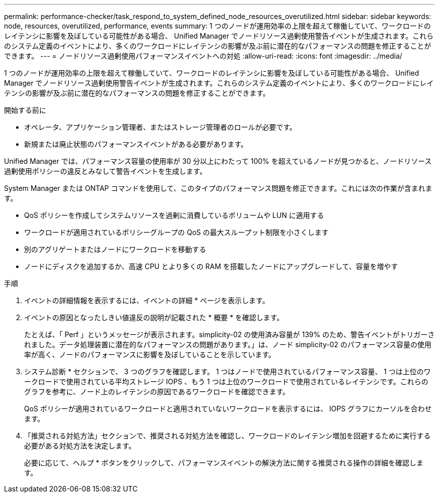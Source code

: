 ---
permalink: performance-checker/task_respond_to_system_defined_node_resources_overutilized.html 
sidebar: sidebar 
keywords: node, resources, overutilized, performance, events 
summary: 1 つのノードが運用効率の上限を超えて稼働していて、ワークロードのレイテンシに影響を及ぼしている可能性がある場合、 Unified Manager でノードリソース過剰使用警告イベントが生成されます。これらのシステム定義のイベントにより、多くのワークロードにレイテンシの影響が及ぶ前に潜在的なパフォーマンスの問題を修正することができます。 
---
= ノードリソース過剰使用パフォーマンスイベントへの対処
:allow-uri-read: 
:icons: font
:imagesdir: ../media/


[role="lead"]
1 つのノードが運用効率の上限を超えて稼働していて、ワークロードのレイテンシに影響を及ぼしている可能性がある場合、 Unified Manager でノードリソース過剰使用警告イベントが生成されます。これらのシステム定義のイベントにより、多くのワークロードにレイテンシの影響が及ぶ前に潜在的なパフォーマンスの問題を修正することができます。

.開始する前に
* オペレータ、アプリケーション管理者、またはストレージ管理者のロールが必要です。
* 新規または廃止状態のパフォーマンスイベントがある必要があります。


Unified Manager では、パフォーマンス容量の使用率が 30 分以上にわたって 100% を超えているノードが見つかると、ノードリソース過剰使用ポリシーの違反とみなして警告イベントを生成します。

System Manager または ONTAP コマンドを使用して、このタイプのパフォーマンス問題を修正できます。これには次の作業が含まれます。

* QoS ポリシーを作成してシステムリソースを過剰に消費しているボリュームや LUN に適用する
* ワークロードが適用されているポリシーグループの QoS の最大スループット制限を小さくします
* 別のアグリゲートまたはノードにワークロードを移動する
* ノードにディスクを追加するか、高速 CPU とより多くの RAM を搭載したノードにアップグレードして、容量を増やす


.手順
. イベントの詳細情報を表示するには、イベントの詳細 * ページを表示します。
. イベントの原因となったしきい値違反の説明が記載された * 概要 * を確認します。
+
たとえば、「 Perf 」というメッセージが表示されます。simplicity-02 の使用済み容量が 139% のため、警告イベントがトリガーされました。データ処理装置に潜在的なパフォーマンスの問題があります。」は、ノード simplicity-02 のパフォーマンス容量の使用率が高く、ノードのパフォーマンスに影響を及ぼしていることを示しています。

. システム診断 * セクションで、 3 つのグラフを確認します。 1 つはノードで使用されているパフォーマンス容量、 1 つは上位のワークロードで使用されている平均ストレージ IOPS 、もう 1 つは上位のワークロードで使用されているレイテンシです。これらのグラフを参考に、ノード上のレイテンシの原因であるワークロードを確認できます。
+
QoS ポリシーが適用されているワークロードと適用されていないワークロードを表示するには、 IOPS グラフにカーソルを合わせます。

. 「推奨される対処方法」セクションで、推奨される対処方法を確認し、ワークロードのレイテンシ増加を回避するために実行する必要がある対処方法を決定します。
+
必要に応じて、ヘルプ * ボタンをクリックして、パフォーマンスイベントの解決方法に関する推奨される操作の詳細を確認します。


